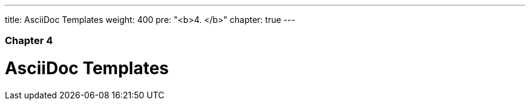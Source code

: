 ---
title: AsciiDoc Templates
weight: 400
pre: "<b>4. </b>"
chapter: true
---

=== Chapter 4

= AsciiDoc Templates

